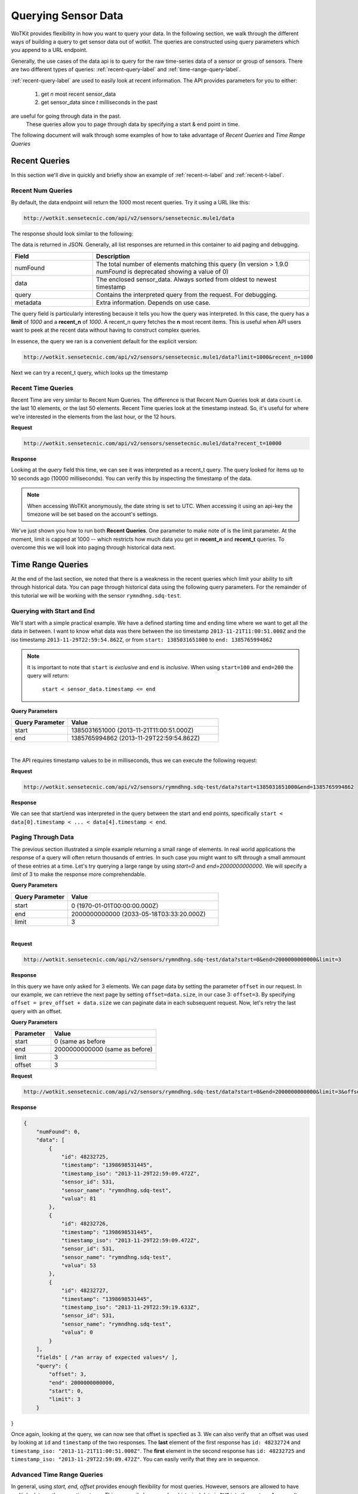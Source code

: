 .. _api_sensor_data_query:

.. index:: Querying Sensor Data

====================
Querying Sensor Data
====================

WoTKit provides flexibility in how you want to query your data.  In the following
section, we walk through the different ways of building a query to get
sensor data out of wotkit. The queries are constructed using query parameters
which you append to a URL endpoint.

Generally, the use cases of the data api is to query for the raw time-series
data of a sensor or group of sensors. There are two different types of queries:
:ref:`recent-query-label` and :ref:`time-range-query-label`.

:ref:`recent-query-label` are used to easily look at recent information. The API
provides parameters for you to either:

  1) get *n* most recent sensor_data

  2) get sensor_data since *t* milliseconds in the past


are useful for going through data in the past.
    These queries allow you to page through data by specifying a start & end
    point in time.

The following document will walk through some examples of how to take advantage
of *Recent Queries* and *Time Range Queries*

.. _recent-query-label:

Recent Queries
--------------
In this section we'll dive in quickly and briefly show an example of
:ref:`recent-n-label` and :ref:`recent-t-label`.

.. _recent-n-label:

Recent Num Queries
^^^^^^^^^^^^^^^^^^

By default, the data endpoint will return the 1000 most recent queries. Try it
using a URL like this:

.. code-block:: javascript

  http://wotkit.sensetecnic.com/api/v2/sensors/sensetecnic.mule1/data


The response should look similar to the following:

.. code-block:: javascript
  :linenos:

  {
    "numFound": 100564,
    "data": [
      {
        "id": 47902511,
        "timestamp": "1398698531445",
        "timestamp_iso": "2013-11-29T00:46:36.056Z",
        "sensor_id": 1,
        "sensor_name": "sensetecnic.mule1",
        "value": 69,
        "lng": -123.17608,
        "lat": 49.14103
      },
      {
        "id": 47902514,
        "timestamp": "1398698531445",
        "timestamp_iso": "2013-11-29T00:46:39.556Z",
        "sensor_id": 1,
        "sensor_name": "sensetecnic.mule1",
        "value": 52,
        "lng": -123.17599,
        "lat": 49.13919
      },
      ... // more data
    ],
    "query": {
      "limit": 1000,
      "recent_n": 1000
    }
  }

The data is returned in JSON. Generally, all list responses are returned in this
container to aid paging and debugging.

.. list-table::
  :widths: 15, 40
  :header-rows: 1

  * - Field
    - Description
  * - numFound
    - The total number of elements matching this query (In version > 1.9.0 *numFound* is deprecated showing a value of 0)
  * - data
    - The enclosed sensor_data. Always sorted from oldest to newest timestamp
  * - query
    - Contains the interpreted query from the request. For debugging.
  * - metadata
    - Extra information. Depends on use case.


The query field is particularly interesting because it tells you how the query
was interpreted. In this case, the query has a **limit** of *1000*
and a **recent_n** of *1000*. A recent_n query fetches the **n** most recent
items. This is useful when API users want to peek at the recent data without
having to construct complex queries.

In essence, the query we ran is a convenient default for the explicit version:

.. code-block:: javascript

  http://wotkit.sensetecnic.com/api/v2/sensors/sensetecnic.mule1/data?limit=1000&recent_n=1000

Next we can try a recent_t query, which looks up the timestamp

.. _recent-t-label:

Recent Time Queries
^^^^^^^^^^^^^^^^^^^
Recent Time are very similar to Recent Num Queries. The difference is that
Recent Num Queries look at data count i.e. the last 10 elements, or the last 50
elements. Recent Time queries look at the timestamp instead. So, it's useful for
where we're interested in the elements from the last hour, or the 12 hours.

**Request**

.. code-block:: javascript

  http://wotkit.sensetecnic.com/api/v2/sensors/sensetecnic.mule1/data?recent_t=10000

**Response**

.. code-block:: javascript
  :linenos:

  {
    "numFound": 0,
    "data": [
        {
            "id": 47967438,
            "timestamp": "1398698531445",
            "timestamp_iso": "2013-11-29T18:34:09.557Z",
            "sensor_id": 1,
            "sensor_name": "sensetecnic.mule1",
            "value": 62,
            "lng": -123.14509,
            "lat": 49.186
        },
        {
            "id": 47967445,
            "timestamp": "1398698531445",
            "timestamp_iso": "2013-11-29T18:34:13.059Z",
            "sensor_id": 1,
            "sensor_name": "sensetecnic.mule1",
            "value": 53,
            "lng": -123.1454,
            "lat": 49.18565
        },
        {
            "id": 47967446,
            "timestamp": "1398698531445",           
            "timestamp_iso": "2013-11-29T18:34:16.557Z",
            "sensor_id": 1,
            "sensor_name": "sensetecnic.mule1",
            "value": 67,
            "lng": -123.14844,
            "lat": 49.18323
        }
    ],
    "query": {
        "limit": 1000,
        "recent_t": 10000
    }
  }


Looking at the *query* field this time, we can see it was interpreted as a
recent_t query. The query looked for items up to 10 seconds ago (10000
milliseconds). You can verify this by inspecting the timestamp of the data.

.. note::

  When accessing WoTKit anonymously, the date string is set to UTC. When accessing
  it using an api-key the timezone will be set based on the account's settings.

We've just shown you how to run both **Recent Queries**. One parameter to make
note of is the limit parameter. At the moment, limit is capped at 1000 -- which
restricts how much data you get in **recent_n** and **recent_t** queries. To overcome
this we will look into paging through historical data next.

.. _time-range-query-label:

Time Range Queries
------------------

At the end of the last section, we noted that there is a weakness in the recent
queries which limit your ability to sift through historical data. You can page
through historical data using the following query parameters. For the remainder
of this tutorial we will be working with the sensor ``rymndhng.sdq-test``.

.. _time-range-start-end-label:

Querying with Start and End
^^^^^^^^^^^^^^^^^^^^^^^^^^^
We'll start with a simple practical example. We have a defined starting time and
ending time where we want to get all the data in between. I want to know what
data was there between the iso timestamp ``2013-11-21T11:00:51.000Z`` and the iso
timestamp ``2013-11-29T22:59:54.862Z``, or from ``start: 1385031651000`` to
``end: 1385765994862``

.. Note::

  It is important to note that ``start`` is *exclusive* and ``end`` is
  *inclusive*. When using ``start=100`` and ``end=200`` the query will return: 

    ``start < sensor_data.timestamp <= end``


**Query Parameters**

.. list-table::
  :widths: 15, 40
  :header-rows: 1

  * - Query Parameter
    - Value
  * - start
    - 1385031651000 (2013-11-21T11:00:51.000Z)
  * - end
    - 1385765994862 (2013-11-29T22:59:54.862Z)
|

The API requires timestamp values to be in milliseconds, thus we can execute the
following request:

**Request**

.. code-block:: javascript

  http://wotkit.sensetecnic.com/api/v2/sensors/rymndhng.sdq-test/data?start=1385031651000&end=1385765994862

**Response**

.. code-block:: javascript
  :linenos:

  {
    "numFound": 0,
    "data": [
        {
            "id": 48232725,
            "timestamp": "1398698531445",
            "timestamp_iso": "2013-11-29T22:59:09.472Z",
            "sensor_id": 531,
            "sensor_name": "rymndhng.sdq-test",
            "valua": 81
        },
        {
            "id": 48232726,
            "timestamp": "1398698531445",
            "timestamp_iso": "2013-11-29T22:59:09.472Z",
            "sensor_id": 531,
            "sensor_name": "rymndhng.sdq-test",
            "valua": 53
        },
        {
            "id": 48232727,
            "timestamp": "1398698531445",            
            "timestamp_iso": "2013-11-29T22:59:19.633Z",
            "sensor_id": 531,
            "sensor_name": "rymndhng.sdq-test",
            "valua": 0
        },
        {
            "id": 48232728,
            "timestamp": "1398698531445",
            "timestamp_iso": "2013-11-29T22:59:24.715Z",
            "sensor_id": 531,
            "sensor_name": "rymndhng.sdq-test",
            "valua": 56
        },
        {
            "id": 48232729,
            "timestamp": "1398698531445",
            "timestamp_iso": "2013-11-29T22:59:54.862Z",
            "sensor_id": 531,
            "sensor_name": "rymndhng.sdq-test",
            "value": 97
        }
    ],
    "query": {
        "end": "2013-11-29T22:59:54.862Z",
        "start": "2013-11-21T11:00:51.000Z",
        "limit": 1000
    }
  }

We can see that start/end was interpreted in the query between the start and end
points, specifically ``start < data[0].timestamp < ... < data[4].timestamp < end``.

Paging Through Data
^^^^^^^^^^^^^^^^^^^
The previous section illustrated a simple example returning a small range of 
elements. In real world applications the response of a query will often return
thousands of entries. In such case you might want to sift through a small ammount
of these entries at a time. Let's try querying a large range by using *start=0* and *end=2000000000000*. We will specify a `limit` of 3 to make the response
more comprehendable. 

**Query Parameters**

.. list-table::
  :widths: 15, 40
  :header-rows: 1

  * - Query Parameter
    - Value
  * - start
    - 0 (1970-01-01T00:00:00.000Z）
  * - end
    - 2000000000000 (2033-05-18T03:33:20.000Z)
  * - limit
    - 3
|

**Request**

.. code-block:: javascript

  http://wotkit.sensetecnic.com/api/v2/sensors/rymndhng.sdq-test/data?start=0&end=2000000000000&limit=3

**Response**

.. code-block:: javascript
  :linenos:

  {
      "numFound": 0,
      "data": [
          {
              "id": 48232722,
              "timestamp": "1398698531445",
              "timestamp_iso": "2013-11-21T10:58:51.000Z",
              "sensor_id": 531,
              "sensor_name": "rymndhng.sdq-test",
              "value": 6.7
          },
          {
              "id": 48232723,
              "timestamp": "1398698531445",
              "timestamp_iso": "2013-11-21T10:59:51.000Z",
              "sensor_id": 531,
              "sensor_name": "rymndhng.sdq-test",
              "value": 6.8
          },
          {
              "id": 48232724,
              "timestamp": "1398698531445",
              "timestamp_iso": "2013-11-21T11:00:51.000Z",
              "sensor_id": 531,
              "sensor_name": "rymndhng.sdq-test",
              "value": 6.9
          }
      ],
      "fields" [ /*an array of expected values*/ ],
      "query": {
          "end": "2033-05-18T03:33:20.000Z",
          "start": "1970-01-01T00:00:00.000Z",
          "limit": 3
      }
  }

In this query we have only asked for 3 elements. We can page data by setting the
parameter ``offset`` in our request. In our example, we can retrieve the next page 
by setting ``offset=data.size``, in our case 3: ``offset=3``. By specifying 
``offset = prev_offset + data.size`` we can paginate data in each subsequent request.
Now, let's retry the last query with an offset.

**Query Parameters**

.. list-table::
  :widths: 15, 40
  :header-rows: 1

  * - Parameter
    - Value
  * - start
    - 0 (same as before
  * - end
    - 2000000000000 (same as before)
  * - limit
    - 3
  * - offset
    - 3

**Request**

.. code-block:: javascript

  http://wotkit.sensetecnic.com/api/v2/sensors/rymndhng.sdq-test/data?start=0&end=2000000000000&limit=3&offset=3

**Response**

.. code-block:: javascript

  {
      "numFound": 0,
      "data": [
          {
              "id": 48232725,
              "timestamp": "1398698531445",
              "timestamp_iso": "2013-11-29T22:59:09.472Z",
              "sensor_id": 531,
              "sensor_name": "rymndhng.sdq-test",
              "valua": 81
          },
          {
              "id": 48232726,
              "timestamp": "1398698531445",
              "timestamp_iso": "2013-11-29T22:59:09.472Z",
              "sensor_id": 531,
              "sensor_name": "rymndhng.sdq-test",
              "valua": 53
          },
          {
              "id": 48232727,
              "timestamp": "1398698531445",
              "timestamp_iso": "2013-11-29T22:59:19.633Z",
              "sensor_id": 531,
              "sensor_name": "rymndhng.sdq-test",
              "valua": 0
          }
      ],
      "fields" [ /*an array of expected values*/ ],
      "query": {
          "offset": 3,
          "end": 2000000000000,
          "start": 0,
          "limit": 3
      }
}

Once again, looking at the query, we can now see that offset is specfied as 3.
We can also verify that an offset was used by looking at ``id`` and
``timestamp`` of the two responses. The **last** element of the first response
has ``id: 48232724`` and ``timestamp_iso: "2013-11-21T11:00:51.000Z"``. The
**first** element in the second response has ``id: 48232725`` and ``timestamp_iso:
"2013-11-29T22:59:09.472Z"``. You can easily verify that they are in sequence.


Advanced Time Range Queries
^^^^^^^^^^^^^^^^^^^^^^^^^^^
In general, using `start, end, offset` provides enough flexibility for most queries. However, sensors are allowed to have multiple data on the same timestamp. This can easily happen when historical data is ``PUT`` into the system. As a result several 
datapoints can have identical timestamps. What this means is that you cannot 
expect the timestamp value to be unique for a sensor data. 

To solve this we can use the parameters ``start_id`` and ``end_id`` for a more 
precise selection of start and end elements.

We'll start off with our first query
.. code-block:: javascript

  http://wotkit.sensetecnic.com/api/v2/sensors/rymndhng.sdq-test/data?start=0&end=2000000000000&limit=4

**Response**

.. code-block:: javascript

  {
    "numFound": 0,
    "data": [
        {
            "id": 48232722,
            "timestamp": "1385031531000",
            "timestamp_iso": "2013-11-21T10:58:51.000Z",
            "sensor_id": 531,
            "sensor_name": "rymndhng.sdq-test",
            "value": 6.7
        },
        {
            "id": 48232723,
            "timestamp": "1385031531000",
            "timestamp_iso": "2013-11-21T10:59:51.000Z",
            "sensor_id": 531,
            "sensor_name": "rymndhng.sdq-test",
            "value": 6.8
        },
        {
            "id": 48232724,
            "timestamp": "1385031651000",
            "timestamp_iso": "2013-11-21T11:00:51.000Z",
            "sensor_id": 531,
            "sensor_name": "rymndhng.sdq-test",
            "value": 6.9
        },
        {
            "id": 48232725,
            "timestamp": "1385765949472",
            "timestamp_iso": "2013-11-29T22:59:09.472Z",
            "sensor_id": 531,
            "sensor_name": "rymndhng.sdq-test",
            "valua": 81
        }
    ],
    "query": {
        "start": 0,
        "limit": 4
    }
  }

If we want to re-run this query in the future using the information we obtained 
in this query we will use the last item's timestamp "1385765949472" (2013-11-29T22:59:09.472Z) as the start value:

**Request**

.. code-block:: javascript

  http://wotkit.sensetecnic.com/api/v2/sensors/rymndhng.sdq-test/data?start=1385765949472&end=2000000000000&limit=4

**Response**

.. code-block:: javascript

  {
    "numFound": 0,
    "data": [
        {
            "id": 48232727,
            "timestamp": "1385765959633",
            "timestamp_iso": "2013-11-29T22:59:19.633Z",
            "sensor_id": 531,
            "sensor_name": "rymndhng.sdq-test",
            "valua": 0
        },
        {
            "id": 48232728,
            "timestamp": "1385765964715",
            "timestamp_iso": "2013-11-29T22:59:24.715Z",
            "sensor_id": 531,
            "sensor_name": "rymndhng.sdq-test",
            "valua": 56
        },
        {
            "id": 48232729,
            "timestamp": "1385765994862",
            "timestamp_iso": "2013-11-29T22:59:54.862Z",
            "sensor_id": 531,
            "sensor_name": "rymndhng.sdq-test",
            "value": 97
        },
        {
            "id": 48232730,
            "timestamp": "1385766024862,","
            "timestamp_iso": "2013-11-29T23:00:24.862Z",
            "sensor_id": 531,
            "sensor_name": "rymndhng.sdq-test",
            "value": 6.7
        }
    ],
    "fields": [/*Fields*/],
    "query": {
        "start": 1385765949472,
        "limit": 4
    }
  }

Everything looks fine doesn't it? Although the timestamps seem incremental there
is a problem we are unaware of. We have actually skyppped an element because of 
the existence of duplicate timestamps. If we run the following request querying 
the entire range this will become more aparent: 

**Request**

.. code-block:: javascript

  http://wotkit.sensetecnic.com/api/v2/sensors/rymndhng.sdq-test/data

**Response**

.. code-block:: javascript
  :emphasize-lines: 36,37,38,39,40,41,42,43
  :linenos:

  {
    "numFound": 0,
    "data": [
        {
            "id": 48232722,
            "timestamp": "1385031531000",
            "timestamp_iso": "2013-11-21T10:58:51.000Z",
            "sensor_id": 531,
            "sensor_name": "rymndhng.sdq-test",
            "value": 6.7
        },
        {
            "id": 48232723,
            "timestamp": "1385031591000",
            "timestamp_iso": "2013-11-21T10:59:51.000Z",
            "sensor_id": 531,
            "sensor_name": "rymndhng.sdq-test",
            "value": 6.8
        },
        {
            "id": 48232724,
            "timestamp": "1385031651000",
            "timestamp_iso": "2013-11-21T11:00:51.000Z",
            "sensor_id": 531,
            "sensor_name": "rymndhng.sdq-test",
            "value": 6.9
        },
        {
            "id": 48232725,
            "timestamp": "1385765949472",
            "timestamp_iso": "2013-11-29T22:59:09.472Z",
            "sensor_id": 531,
            "sensor_name": "rymndhng.sdq-test",
            "valua": 81
        },
        {   "_comment": "HIDDEN DUE TO DUPLICATE TIMESTAMP"
            "id": 48232726,
            "timestamp": "1385765949472",
            "timestamp_iso": "2013-11-29T22:59:09.472Z",
            "sensor_id": 531,
            "sensor_name": "rymndhng.sdq-test",
            "valua": 53
        },
        {
            "id": 48232727,
            "timestamp": "1385765959633",
            "timestamp_iso": "2013-11-29T22:59:19.633Z",
            "sensor_id": 531,
            "sensor_name": "rymndhng.sdq-test",
            "valua": 0
        },
        {
            "id": 48232728,
            "timestamp": "1385765964715",
            "timestamp_iso": "2013-11-29T22:59:24.715Z",
            "sensor_id": 531,
            "sensor_name": "rymndhng.sdq-test",
            "valua": 56
        },
        {
            "id": 48232729,
            "timestamp": "1385765994862",
            "timestamp_iso": "2013-11-29T22:59:54.862Z",
            "sensor_id": 531,
            "sensor_name": "rymndhng.sdq-test",
            "value": 97
        },
        {
            "id": 48232730,
            "timestamp": "1385766024862",
            "timestamp_iso": "2013-11-29T23:00:24.862Z",
            "sensor_id": 531,
            "sensor_name": "rymndhng.sdq-test",
            "value": 6.7
        }
    ],
    "fields": [/*Fields*/],
    "query": {
        "limit": 100,
        "recent_n": 10
    }
  }

You can see that the highlighted lines for ``id: 48232726`` did not exist in either
of our previous queries. For example, in :ref:`time-range-start-end-label`, we performed a query for data after timestamp 1385765949472, but the element highlighted 
above was not returned. 

To solve this issue, we have introduced a new parameter ``start_id``. This
parameter can be used in conjuction with ``start`` to specify specify which data
element's id to start with. This works because sensor data are uniquely identified 
using a tuple ``(timestamp, id)``.

Let's rerun the second query with ``start_id: 48232725`` from the first query.

**Request**

.. code-block:: javascript

  http://wotkit.sensetecnic.com/api/v2/sensors/rymndhng.sdq-test/data?start=1385031651000&end=1385765994862&start_id=48232725

**Response**

.. code-block:: javascript

  {
      "numFound": 0,
      "data": [
          {
              "id": 48232726,
              "timestamp": "1385765949472",
              "timestamp": "2013-11-29T22:59:09.472Z",
              "sensor_id": 531,
              "sensor_name": "rymndhng.sdq-test",
              "value": 53
          },
          {
              "id": 48232727,
              "timestamp": "1385765959633",

              "timestamp": "2013-11-29T22:59:19.633Z",
              "sensor_id": 531,
              "sensor_name": "rymndhng.sdq-test",
              "value": 0
          },
          {
              "id": 48232728,
              "timestamp": "1385765964715",
              "timestamp": "2013-11-29T22:59:24.715Z",
              "sensor_id": 531,
              "sensor_name": "rymndhng.sdq-test",
              "value": 56
          },
          {
              "id": 48232729,
              "timestamp": "1385765994862",
              "timestamp": "2013-11-29T22:59:54.862Z",
              "sensor_id": 531,
              "sensor_name": "rymndhng.sdq-test",
              "value": 97
          }
      ],
      "query": {
          "start": 1385765949472,
          "limit": 4,
          "start_id": 48232725
      }
  }


When we used the parameter ``start_id`` we got a response with the element whose
`id: 48232726``. The ``start_id`` allowed us to filter ids greater than 48232726.
``end_id`` works the same way as ``start_id`` if you really need fine-grained 
control over the range of a data query.

.. _time-range-query-summary-label:

Summary of Time Range Data Query
^^^^^^^^^^^^^^^^^^^^^^^^^^^^^^^^
We have learned all the parameters that can be used in a sensor query. But which
approach should you use?

  1) Without start_id or end_id, the query range is performed like this:

    .. code-block:: ruby

      start < data_ts <= end

    where ``data_ts`` is the sensor data's timestamp, and ``data_id`` 
    is the data's id element.

  2) With start_id and/or end_id, the query range adds extra checks near 
  the bounds like this:

    .. code-block:: ruby

      (start < data_ts <= end)
      OR (data_ts = start AND data_id > start_id)
      OR (data_ts = end   AND data_id <= end_id)

Below is a quicky summary of what each query parameter means:

.. list-table::
  :widths: 15, 15, 40
  :header-rows: 1

  * - Parameter
    - Type
    - Description
  * - ``start``
    - timestamp
    - The absolute starting point (in milliseconds since Jan 1, 1970).
  * - ``start_id``
    - id
    - The starting id of sensor_data at timestamp ``start``. Used for paging.
  * - ``end``
    - timestamp
    - The absolute ending timestamp (in milliseconds since Jan 1, 1970)
  * - ``end_id``
    - timestamp
    - The end id of sensor_data with timestamp ``end``. Used for paging.



Additional Sensor Data Query Recipes
------------------------------------
You can combine the information above in novel ways to query sensor data. 

1) Use start_id instead of start for start of query

  In the documentation, we used ``start_id`` alongisde ``start``, but actually,
  this is optional. If you use ``start_id`` without ``start``, WoTKit will lookup
  the ``timestamp`` of the element with id ``start_id``, and then use that
  as the starting timestamp.

2) Making Start Inclusive

  From :ref:`time-range-query-summary-label`, it shows the start range is
  exclusive. But, there is a way to make this inclusive. If you set ``start_id: 0``,
  it will make the data range inclusive.
